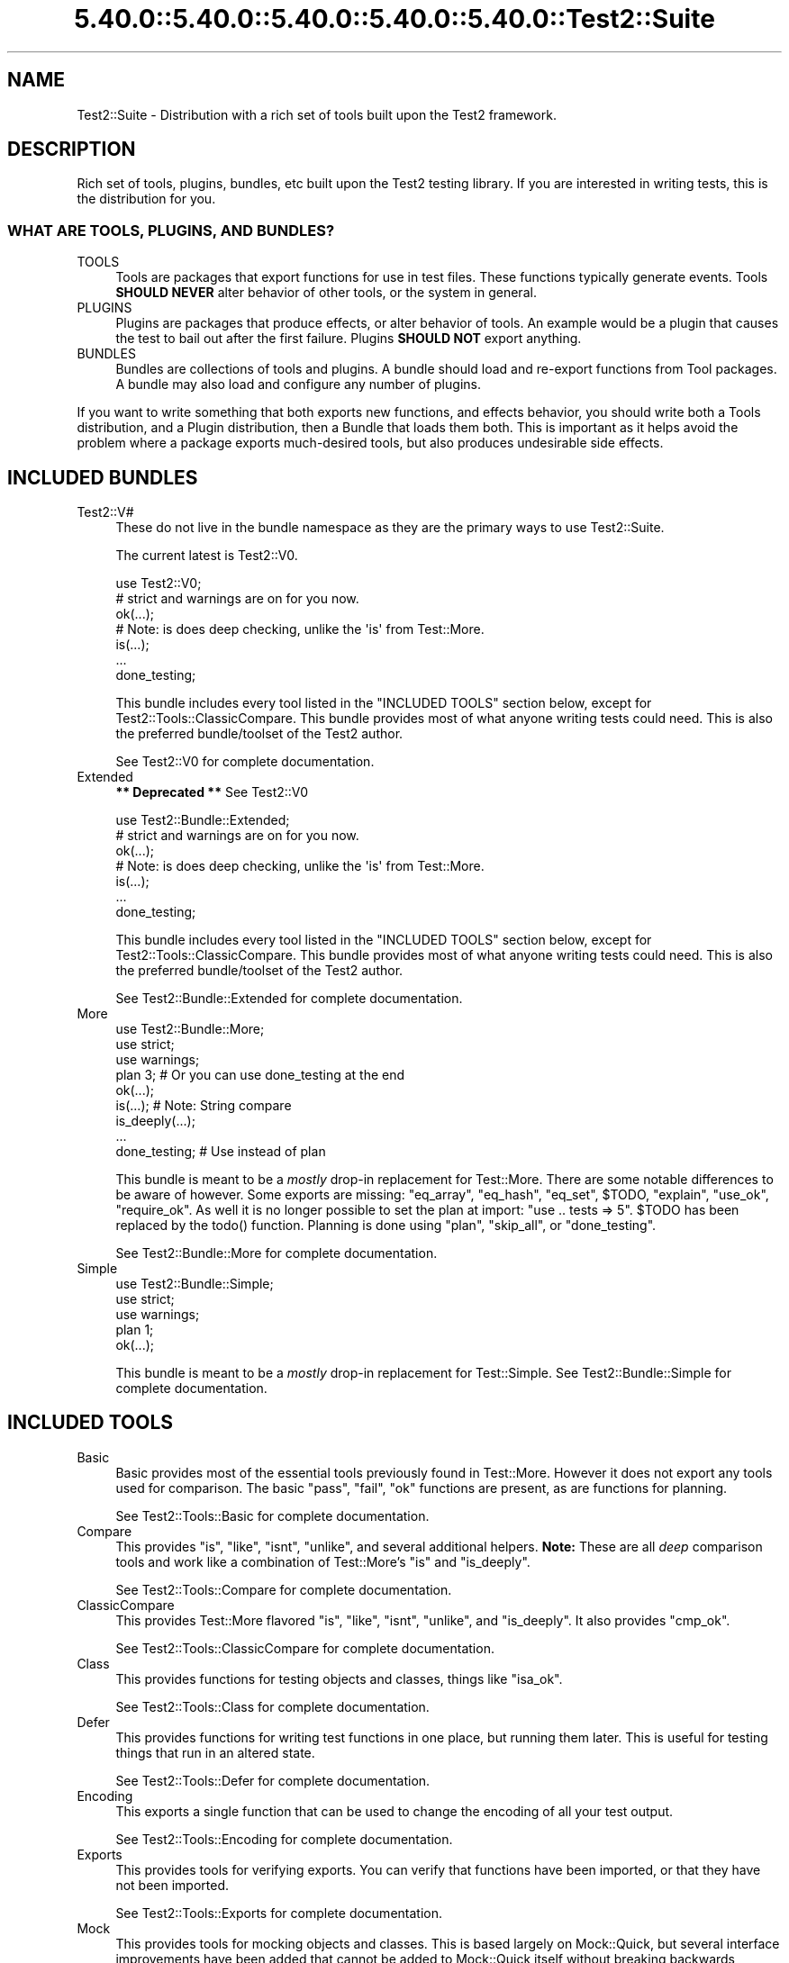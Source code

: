 .\" Automatically generated by Pod::Man 5.0102 (Pod::Simple 3.45)
.\"
.\" Standard preamble:
.\" ========================================================================
.de Sp \" Vertical space (when we can't use .PP)
.if t .sp .5v
.if n .sp
..
.de Vb \" Begin verbatim text
.ft CW
.nf
.ne \\$1
..
.de Ve \" End verbatim text
.ft R
.fi
..
.\" \*(C` and \*(C' are quotes in nroff, nothing in troff, for use with C<>.
.ie n \{\
.    ds C` ""
.    ds C' ""
'br\}
.el\{\
.    ds C`
.    ds C'
'br\}
.\"
.\" Escape single quotes in literal strings from groff's Unicode transform.
.ie \n(.g .ds Aq \(aq
.el       .ds Aq '
.\"
.\" If the F register is >0, we'll generate index entries on stderr for
.\" titles (.TH), headers (.SH), subsections (.SS), items (.Ip), and index
.\" entries marked with X<> in POD.  Of course, you'll have to process the
.\" output yourself in some meaningful fashion.
.\"
.\" Avoid warning from groff about undefined register 'F'.
.de IX
..
.nr rF 0
.if \n(.g .if rF .nr rF 1
.if (\n(rF:(\n(.g==0)) \{\
.    if \nF \{\
.        de IX
.        tm Index:\\$1\t\\n%\t"\\$2"
..
.        if !\nF==2 \{\
.            nr % 0
.            nr F 2
.        \}
.    \}
.\}
.rr rF
.\" ========================================================================
.\"
.IX Title "5.40.0::5.40.0::5.40.0::5.40.0::5.40.0::Test2::Suite 3"
.TH 5.40.0::5.40.0::5.40.0::5.40.0::5.40.0::Test2::Suite 3 2024-12-14 "perl v5.40.0" "Perl Programmers Reference Guide"
.\" For nroff, turn off justification.  Always turn off hyphenation; it makes
.\" way too many mistakes in technical documents.
.if n .ad l
.nh
.SH NAME
Test2::Suite \- Distribution with a rich set of tools built upon the Test2
framework.
.SH DESCRIPTION
.IX Header "DESCRIPTION"
Rich set of tools, plugins, bundles, etc built upon the Test2 testing
library. If you are interested in writing tests, this is the distribution for
you.
.SS "WHAT ARE TOOLS, PLUGINS, AND BUNDLES?"
.IX Subsection "WHAT ARE TOOLS, PLUGINS, AND BUNDLES?"
.IP TOOLS 4
.IX Item "TOOLS"
Tools are packages that export functions for use in test files. These functions
typically generate events. Tools \fBSHOULD NEVER\fR alter behavior of other tools,
or the system in general.
.IP PLUGINS 4
.IX Item "PLUGINS"
Plugins are packages that produce effects, or alter behavior of tools. An
example would be a plugin that causes the test to bail out after the first
failure. Plugins \fBSHOULD NOT\fR export anything.
.IP BUNDLES 4
.IX Item "BUNDLES"
Bundles are collections of tools and plugins. A bundle should load and
re-export functions from Tool packages. A bundle may also load and configure
any number of plugins.
.PP
If you want to write something that both exports new functions, and effects
behavior, you should write both a Tools distribution, and a Plugin distribution,
then a Bundle that loads them both. This is important as it helps avoid the
problem where a package exports much-desired tools, but
also produces undesirable side effects.
.SH "INCLUDED BUNDLES"
.IX Header "INCLUDED BUNDLES"
.IP Test2::V# 4
.IX Item "Test2::V#"
These do not live in the bundle namespace as they are the primary ways to use
Test2::Suite.
.Sp
The current latest is Test2::V0.
.Sp
.Vb 2
\&    use Test2::V0;
\&    # strict and warnings are on for you now.
\&
\&    ok(...);
\&
\&    # Note: is does deep checking, unlike the \*(Aqis\*(Aq from Test::More.
\&    is(...);
\&
\&    ...
\&
\&    done_testing;
.Ve
.Sp
This bundle includes every tool listed in the "INCLUDED TOOLS" section below,
except for Test2::Tools::ClassicCompare. This bundle provides most of what
anyone writing tests could need. This is also the preferred bundle/toolset of
the Test2 author.
.Sp
See Test2::V0 for complete documentation.
.IP Extended 4
.IX Item "Extended"
\&\fB** Deprecated **\fR See Test2::V0
.Sp
.Vb 2
\&    use Test2::Bundle::Extended;
\&    # strict and warnings are on for you now.
\&
\&    ok(...);
\&
\&    # Note: is does deep checking, unlike the \*(Aqis\*(Aq from Test::More.
\&    is(...);
\&
\&    ...
\&
\&    done_testing;
.Ve
.Sp
This bundle includes every tool listed in the "INCLUDED TOOLS" section below,
except for Test2::Tools::ClassicCompare. This bundle provides most of what
anyone writing tests could need. This is also the preferred bundle/toolset of
the Test2 author.
.Sp
See Test2::Bundle::Extended for complete documentation.
.IP More 4
.IX Item "More"
.Vb 3
\&    use Test2::Bundle::More;
\&    use strict;
\&    use warnings;
\&
\&    plan 3; # Or you can use done_testing at the end
\&
\&    ok(...);
\&
\&    is(...); # Note: String compare
\&
\&    is_deeply(...);
\&
\&    ...
\&
\&    done_testing; # Use instead of plan
.Ve
.Sp
This bundle is meant to be a \fImostly\fR drop-in replacement for Test::More.
There are some notable differences to be aware of however. Some exports are
missing: \f(CW\*(C`eq_array\*(C'\fR, \f(CW\*(C`eq_hash\*(C'\fR, \f(CW\*(C`eq_set\*(C'\fR, \f(CW$TODO\fR, \f(CW\*(C`explain\*(C'\fR, \f(CW\*(C`use_ok\*(C'\fR,
\&\f(CW\*(C`require_ok\*(C'\fR. As well it is no longer possible to set the plan at import:
\&\f(CW\*(C`use .. tests => 5\*(C'\fR. \f(CW$TODO\fR has been replaced by the \f(CWtodo()\fR
function. Planning is done using \f(CW\*(C`plan\*(C'\fR, \f(CW\*(C`skip_all\*(C'\fR, or \f(CW\*(C`done_testing\*(C'\fR.
.Sp
See Test2::Bundle::More for complete documentation.
.IP Simple 4
.IX Item "Simple"
.Vb 3
\&    use Test2::Bundle::Simple;
\&    use strict;
\&    use warnings;
\&
\&    plan 1;
\&
\&    ok(...);
.Ve
.Sp
This bundle is meant to be a \fImostly\fR drop-in replacement for Test::Simple.
See Test2::Bundle::Simple for complete documentation.
.SH "INCLUDED TOOLS"
.IX Header "INCLUDED TOOLS"
.IP Basic 4
.IX Item "Basic"
Basic provides most of the essential tools previously found in Test::More.
However it does not export any tools used for comparison. The basic \f(CW\*(C`pass\*(C'\fR,
\&\f(CW\*(C`fail\*(C'\fR, \f(CW\*(C`ok\*(C'\fR functions are present, as are functions for planning.
.Sp
See Test2::Tools::Basic for complete documentation.
.IP Compare 4
.IX Item "Compare"
This provides \f(CW\*(C`is\*(C'\fR, \f(CW\*(C`like\*(C'\fR, \f(CW\*(C`isnt\*(C'\fR, \f(CW\*(C`unlike\*(C'\fR, and several additional
helpers. \fBNote:\fR These are all \fIdeep\fR comparison tools and work like a
combination of Test::More's \f(CW\*(C`is\*(C'\fR and \f(CW\*(C`is_deeply\*(C'\fR.
.Sp
See Test2::Tools::Compare for complete documentation.
.IP ClassicCompare 4
.IX Item "ClassicCompare"
This provides Test::More flavored \f(CW\*(C`is\*(C'\fR, \f(CW\*(C`like\*(C'\fR, \f(CW\*(C`isnt\*(C'\fR, \f(CW\*(C`unlike\*(C'\fR, and
\&\f(CW\*(C`is_deeply\*(C'\fR. It also provides \f(CW\*(C`cmp_ok\*(C'\fR.
.Sp
See Test2::Tools::ClassicCompare for complete documentation.
.IP Class 4
.IX Item "Class"
This provides functions for testing objects and classes, things like \f(CW\*(C`isa_ok\*(C'\fR.
.Sp
See Test2::Tools::Class for complete documentation.
.IP Defer 4
.IX Item "Defer"
This provides functions for writing test functions in one place, but running
them later. This is useful for testing things that run in an altered state.
.Sp
See Test2::Tools::Defer for complete documentation.
.IP Encoding 4
.IX Item "Encoding"
This exports a single function that can be used to change the encoding of all
your test output.
.Sp
See Test2::Tools::Encoding for complete documentation.
.IP Exports 4
.IX Item "Exports"
This provides tools for verifying exports. You can verify that functions have
been imported, or that they have not been imported.
.Sp
See Test2::Tools::Exports for complete documentation.
.IP Mock 4
.IX Item "Mock"
This provides tools for mocking objects and classes. This is based largely on
Mock::Quick, but several interface improvements have been added that cannot
be added to Mock::Quick itself without breaking backwards compatibility.
.Sp
See Test2::Tools::Mock for complete documentation.
.IP Ref 4
.IX Item "Ref"
This exports tools for validating and comparing references.
.Sp
See Test2::Tools::Ref for complete documentation.
.IP Spec 4
.IX Item "Spec"
This is an RSPEC implementation with concurrency support.
.Sp
See Test2::Tools::Spec for more details.
.IP Subtest 4
.IX Item "Subtest"
This exports tools for running subtests.
.Sp
See Test2::Tools::Subtest for complete documentation.
.IP Target 4
.IX Item "Target"
This lets you load the package(s) you intend to test, and alias them into
constants/package variables.
.Sp
See Test2::Tools::Target for complete documentation.
.SH "INCLUDED PLUGINS"
.IX Header "INCLUDED PLUGINS"
.IP BailOnFail 4
.IX Item "BailOnFail"
The much requested "bail-out on first failure" plugin. When this plugin is
loaded, any failure will cause the test to bail out immediately.
.Sp
See Test2::Plugin::BailOnFail for complete documentation.
.IP DieOnFail 4
.IX Item "DieOnFail"
The much requested "die on first failure" plugin. When this plugin is
loaded, any failure will cause the test to die immediately.
.Sp
See Test2::Plugin::DieOnFail for complete documentation.
.IP ExitSummary 4
.IX Item "ExitSummary"
This plugin gives you statistics and diagnostics at the end of your test in the
event of a failure.
.Sp
See Test2::Plugin::ExitSummary for complete documentation.
.IP SRand 4
.IX Item "SRand"
Use this to set the random seed to a specific seed, or to the current date.
.Sp
See Test2::Plugin::SRand for complete documentation.
.IP UTF8 4
.IX Item "UTF8"
Turn on utf8 for your testing. This sets the current file to be utf8, it also
sets STDERR, STDOUT, and your formatter to all output utf8.
.Sp
See Test2::Plugin::UTF8 for complete documentation.
.SH "INCLUDED REQUIREMENT CHECKERS"
.IX Header "INCLUDED REQUIREMENT CHECKERS"
.IP AuthorTesting 4
.IX Item "AuthorTesting"
Using this package will cause the test file to be skipped unless the
AUTHOR_TESTING environment variable is set.
.Sp
See Test2::Require::AuthorTesting for complete documentation.
.IP EnvVar 4
.IX Item "EnvVar"
Using this package will cause the test file to be skipped unless a custom
environment variable is set.
.Sp
See Test2::Require::EnvVar for complete documentation.
.IP Fork 4
.IX Item "Fork"
Using this package will cause the test file to be skipped unless the system is
capable of forking (including emulated forking).
.Sp
See Test2::Require::Fork for complete documentation.
.IP RealFork 4
.IX Item "RealFork"
Using this package will cause the test file to be skipped unless the system is
capable of true forking.
.Sp
See Test2::Require::RealFork for complete documentation.
.IP Module 4
.IX Item "Module"
Using this package will cause the test file to be skipped unless the specified
module is installed (and optionally at a minimum version).
.Sp
See Test2::Require::Module for complete documentation.
.IP Perl 4
.IX Item "Perl"
Using this package will cause the test file to be skipped unless the specified
minimum perl version is met.
.Sp
See Test2::Require::Perl for complete documentation.
.IP Threads 4
.IX Item "Threads"
Using this package will cause the test file to be skipped unless the system has
threading enabled.
.Sp
\&\fBNote:\fR This will not turn threading on for you.
.Sp
See Test2::Require::Threads for complete documentation.
.SH "SEE ALSO"
.IX Header "SEE ALSO"
See the Test2 documentation for a namespace map. Everything in this
distribution uses Test2.
.PP
Test2::Manual is the Test2 Manual.
.SH "CONTACTING US"
.IX Header "CONTACTING US"
Many Test2 developers and users lurk on <irc://irc.perl.org/#perl>. We also
have a slack team that can be joined by anyone with an \f(CW\*(C`@cpan.org\*(C'\fR email
address <https://perl\-test2.slack.com/> If you do not have an \f(CW\*(C`@cpan.org\*(C'\fR
email you can ask for a slack invite by emailing Chad Granum
<exodist@cpan.org>.
.SH SOURCE
.IX Header "SOURCE"
The source code repository for Test2\-Suite can be found at
\&\fIhttps://github.com/Test\-More/Test2\-Suite/\fR.
.SH MAINTAINERS
.IX Header "MAINTAINERS"
.IP "Chad Granum <exodist@cpan.org>" 4
.IX Item "Chad Granum <exodist@cpan.org>"
.SH AUTHORS
.IX Header "AUTHORS"
.PD 0
.IP "Chad Granum <exodist@cpan.org>" 4
.IX Item "Chad Granum <exodist@cpan.org>"
.PD
.SH COPYRIGHT
.IX Header "COPYRIGHT"
Copyright 2018 Chad Granum <exodist@cpan.org>.
.PP
This program is free software; you can redistribute it and/or
modify it under the same terms as Perl itself.
.PP
See \fIhttp://dev.perl.org/licenses/\fR
.SH "POD ERRORS"
.IX Header "POD ERRORS"
Hey! \fBThe above document had some coding errors, which are explained below:\fR
.IP "Around line 13:" 4
.IX Item "Around line 13:"
This document probably does not appear as it should, because its "=encoding UTF\-8" line calls for an unsupported encoding.  [Pod::Simple::TranscodeDumb v3.45's supported encodings are: ascii ascii-ctrl cp1252 iso\-8859\-1 latin\-1 latin1 null]
.Sp
Couldn't do =encoding UTF\-8: This document probably does not appear as it should, because its "=encoding UTF\-8" line calls for an unsupported encoding.  [Pod::Simple::TranscodeDumb v3.45's supported encodings are: ascii ascii-ctrl cp1252 iso\-8859\-1 latin\-1 latin1 null]

